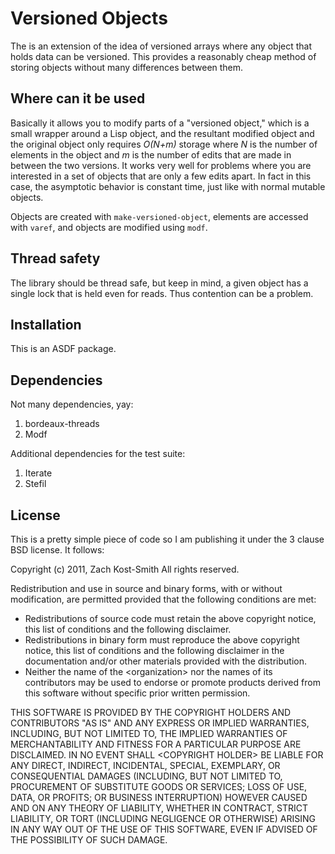 
* Versioned Objects

The is an extension of the idea of versioned arrays where any object that holds
data can be versioned.  This provides a reasonably cheap method of storing
objects without many differences between them.

** Where can it be used

Basically it allows you to modify parts of a "versioned object," which is a
small wrapper around a Lisp object, and the resultant modified object and the
original object only requires /O(N+m)/ storage where /N/ is the number of
elements in the object and /m/ is the number of edits that are made in between
the two versions.  It works very well for problems where you are interested in a
set of objects that are only a few edits apart.  In fact in this case, the
asymptotic behavior is constant time, just like with normal mutable objects.

Objects are created with =make-versioned-object=, elements are accessed with
=varef=, and objects are modified using =modf=.

** Thread safety

The library should be thread safe, but keep in mind, a given object has a single
lock that is held even for reads.  Thus contention can be a problem.

** Installation

This is an ASDF package.

** Dependencies

Not many dependencies, yay:

 1. bordeaux-threads
 2. Modf

Additional dependencies for the test suite:

 1. Iterate
 2. Stefil


** License

This is a pretty simple piece of code so I am publishing it under the 3 clause
BSD license.  It follows:

Copyright (c) 2011, Zach Kost-Smith
All rights reserved.

Redistribution and use in source and binary forms, with or without
modification, are permitted provided that the following conditions are met:
    * Redistributions of source code must retain the above copyright
      notice, this list of conditions and the following disclaimer.
    * Redistributions in binary form must reproduce the above copyright
      notice, this list of conditions and the following disclaimer in the
      documentation and/or other materials provided with the distribution.
    * Neither the name of the <organization> nor the
      names of its contributors may be used to endorse or promote products
      derived from this software without specific prior written permission.

THIS SOFTWARE IS PROVIDED BY THE COPYRIGHT HOLDERS AND CONTRIBUTORS "AS IS" AND
ANY EXPRESS OR IMPLIED WARRANTIES, INCLUDING, BUT NOT LIMITED TO, THE IMPLIED
WARRANTIES OF MERCHANTABILITY AND FITNESS FOR A PARTICULAR PURPOSE ARE
DISCLAIMED. IN NO EVENT SHALL <COPYRIGHT HOLDER> BE LIABLE FOR ANY
DIRECT, INDIRECT, INCIDENTAL, SPECIAL, EXEMPLARY, OR CONSEQUENTIAL DAMAGES
(INCLUDING, BUT NOT LIMITED TO, PROCUREMENT OF SUBSTITUTE GOODS OR SERVICES;
LOSS OF USE, DATA, OR PROFITS; OR BUSINESS INTERRUPTION) HOWEVER CAUSED AND
ON ANY THEORY OF LIABILITY, WHETHER IN CONTRACT, STRICT LIABILITY, OR TORT
(INCLUDING NEGLIGENCE OR OTHERWISE) ARISING IN ANY WAY OUT OF THE USE OF THIS
SOFTWARE, EVEN IF ADVISED OF THE POSSIBILITY OF SUCH DAMAGE.


